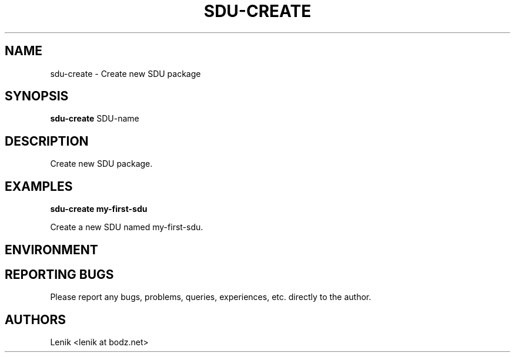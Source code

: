 .\"
.\"
.\" sdu-create.man - sdu-create manpage
.\" Copyright (C) 2010 谢继雷 (99计算机)
.\"
.\" This program is free software; you can redistribute it and/or modify
.\" it under the terms of the GNU General Public License as published by
.\" the Free Software Foundation; either version 2 of the License, or
.\" (at your option) any later version.
.\"
.\" This program is distributed in the hope that it will be useful,
.\" but WITHOUT ANY WARRANTY; without even the implied warranty of
.\" MERCHANTABILITY or FITNESS FOR A PARTICULAR PURPOSE.  See the
.\" GNU General Public License for more details.
.\" You should have received a copy of the GNU General Public License
.\" along with this program; if not, write to the Free Software
.\" Foundation, Inc., 59 Temple Place, Suite 330, Boston, MA  02111-1307  USA
.\"
.TH SDU-CREATE 1
.SH NAME
sdu-create \- Create new SDU package
.SH SYNOPSIS
.B sdu-create
SDU-name
.SH DESCRIPTION
Create new SDU package.

.SH EXAMPLES

.B
sdu-create my-first-sdu
.PP
Create a new SDU named my-first-sdu.

.SH ENVIRONMENT

.SH REPORTING BUGS
Please report any bugs, problems, queries, experiences, etc. directly to the author.

.SH AUTHORS
Lenik <lenik at bodz.net>
.br
